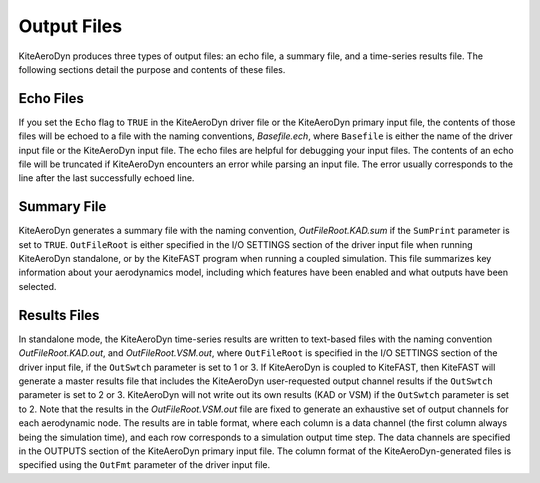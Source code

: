 .. _kad_output:

Output Files
============

KiteAeroDyn produces three types of output files: an echo file, a summary
file, and a time-series results file. The following sections detail the
purpose and contents of these files.

Echo Files
----------

If you set the ``Echo`` flag to ``TRUE`` in the KiteAeroDyn driver file or the
KiteAeroDyn primary input file, the contents of those files will be echoed
to a file with the naming conventions, *Basefile.ech*, 
where ``Basefile`` is either the name of the driver input file or the KiteAeroDyn input file. 
The echo files are
helpful for debugging your input files. The contents of an echo file
will be truncated if KiteAeroDyn encounters an error while parsing an input
file. The error usually corresponds to the line after the last
successfully echoed line.

Summary File
------------

KiteAeroDyn generates a summary file with the naming convention,
*OutFileRoot.KAD.sum* if the ``SumPrint`` parameter is set to ``TRUE``.
``OutFileRoot`` is either specified in the I/O SETTINGS section of the
driver input file when running KiteAeroDyn standalone, or by the KiteFAST 
program when running a coupled simulation. This file summarizes key
information about your aerodynamics model, including which features have
been enabled and what outputs have been selected.

Results Files
-------------

In standalone mode, the KiteAeroDyn time-series results are written to text-based files with the naming convention
*OutFileRoot.KAD.out*, and *OutFileRoot.VSM.out*, where ``OutFileRoot`` is specified in the I/O
SETTINGS section of the driver input file, if the ``OutSwtch`` parameter is set to 1 or 3. If KiteAeroDyn is coupled to KiteFAST, then KiteFAST 
will generate a master results file that includes the KiteAeroDyn user-requested output channel results if the ``OutSwtch`` parameter is set to 2 or 3.
KiteAeroDyn will not write out its own results (KAD or VSM) if the ``OutSwtch`` parameter is set to 2. Note that the results in the *OutFileRoot.VSM.out* file are fixed to generate an exhaustive set of output channels for each aerodynamic node.  The results are in table
format, where each column is a data channel (the first column always
being the simulation time), and each row corresponds to a simulation
output time step. The data channels are specified in the OUTPUTS section
of the KiteAeroDyn primary input file. The column format of the
KiteAeroDyn-generated files is specified using the ``OutFmt`` parameter of
the driver input file.
